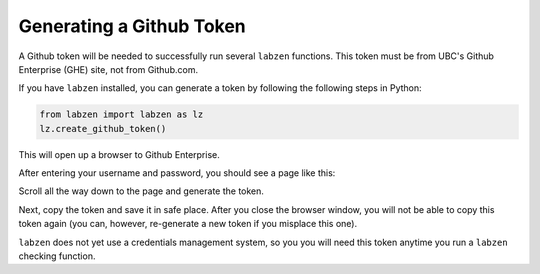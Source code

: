 .. highlight:: python

============
Generating a Github Token
============

A Github token will be needed to successfully run several ``labzen`` functions.
This token must be from UBC's Github Enterprise (GHE) site, not from Github.com.

If you have ``labzen`` installed, you can generate a token by following the following 
steps in Python:

.. code-block:: python

    from labzen import labzen as lz
    lz.create_github_token()

This will open up a browser to Github Enterprise.

.. image:: img/step1.png
  :width: 300
  :alt: Step 1

After entering your username and password, you should see a page like this:

.. image:: img/token.png
  :width: 600
  :alt: Token Generation

Scroll all the way down to the page and generate the token.

.. image:: img/step2.png
  :width: 600
  :alt: Step 2

Next, copy the token and save it in safe place. 
After you close the browser window, you will not be able to copy this token again 
(you can, however, re-generate a new token if you misplace this one).

.. image:: img/step3.png
  :width: 600
  :alt: Step 3


``labzen`` does not yet use a credentials management system, 
so you you will need this token anytime you run a ``labzen`` checking function.
